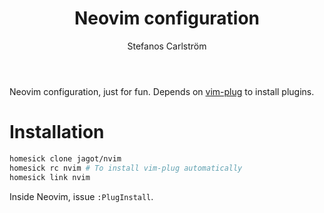 #+TITLE: Neovim configuration
#+AUTHOR: Stefanos Carlström
#+EMAIL: stefanos.carlstrom@gmail.com

Neovim configuration, just for fun. Depends on [[https://github.com/junegunn/vim-plug][vim-plug]] to install
plugins.

* Installation
  #+BEGIN_SRC sh
    homesick clone jagot/nvim
    homesick rc nvim # To install vim-plug automatically
    homesick link nvim
  #+END_SRC

  Inside Neovim, issue =:PlugInstall=.

